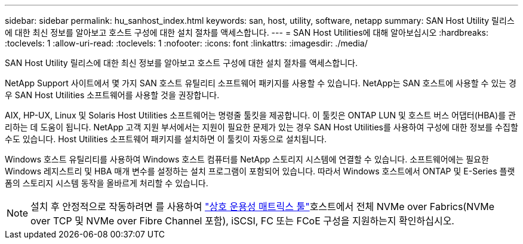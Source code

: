 ---
sidebar: sidebar 
permalink: hu_sanhost_index.html 
keywords: san, host, utility, software, netapp 
summary: SAN Host Utility 릴리스에 대한 최신 정보를 알아보고 호스트 구성에 대한 설치 절차를 액세스합니다. 
---
= SAN Host Utilities에 대해 알아보십시오
:hardbreaks:
:toclevels: 1
:allow-uri-read: 
:toclevels: 1
:nofooter: 
:icons: font
:linkattrs: 
:imagesdir: ./media/


[role="lead"]
SAN Host Utility 릴리스에 대한 최신 정보를 알아보고 호스트 구성에 대한 설치 절차를 액세스합니다.

NetApp Support 사이트에서 몇 가지 SAN 호스트 유틸리티 소프트웨어 패키지를 사용할 수 있습니다. NetApp는 SAN 호스트에 사용할 수 있는 경우 SAN Host Utilities 소프트웨어를 사용할 것을 권장합니다.

AIX, HP-UX, Linux 및 Solaris Host Utilities 소프트웨어는 명령줄 툴킷을 제공합니다. 이 툴킷은 ONTAP LUN 및 호스트 버스 어댑터(HBA)를 관리하는 데 도움이 됩니다. NetApp 고객 지원 부서에서는 지원이 필요한 문제가 있는 경우 SAN Host Utilities를 사용하여 구성에 대한 정보를 수집할 수도 있습니다. Host Utilities 소프트웨어 패키지를 설치하면 이 툴킷이 자동으로 설치됩니다.

Windows 호스트 유틸리티를 사용하여 Windows 호스트 컴퓨터를 NetApp 스토리지 시스템에 연결할 수 있습니다. 소프트웨어에는 필요한 Windows 레지스트리 및 HBA 매개 변수를 설정하는 설치 프로그램이 포함되어 있습니다. 따라서 Windows 호스트에서 ONTAP 및 E-Series 플랫폼의 스토리지 시스템 동작을 올바르게 처리할 수 있습니다.


NOTE: 설치 후 안정적으로 작동하려면 를 사용하여 link:https://imt.netapp.com/matrix/#welcome["상호 운용성 매트릭스 툴"^]호스트에서 전체 NVMe over Fabrics(NVMe over TCP 및 NVMe over Fibre Channel 포함), iSCSI, FC 또는 FCoE 구성을 지원하는지 확인하십시오.

